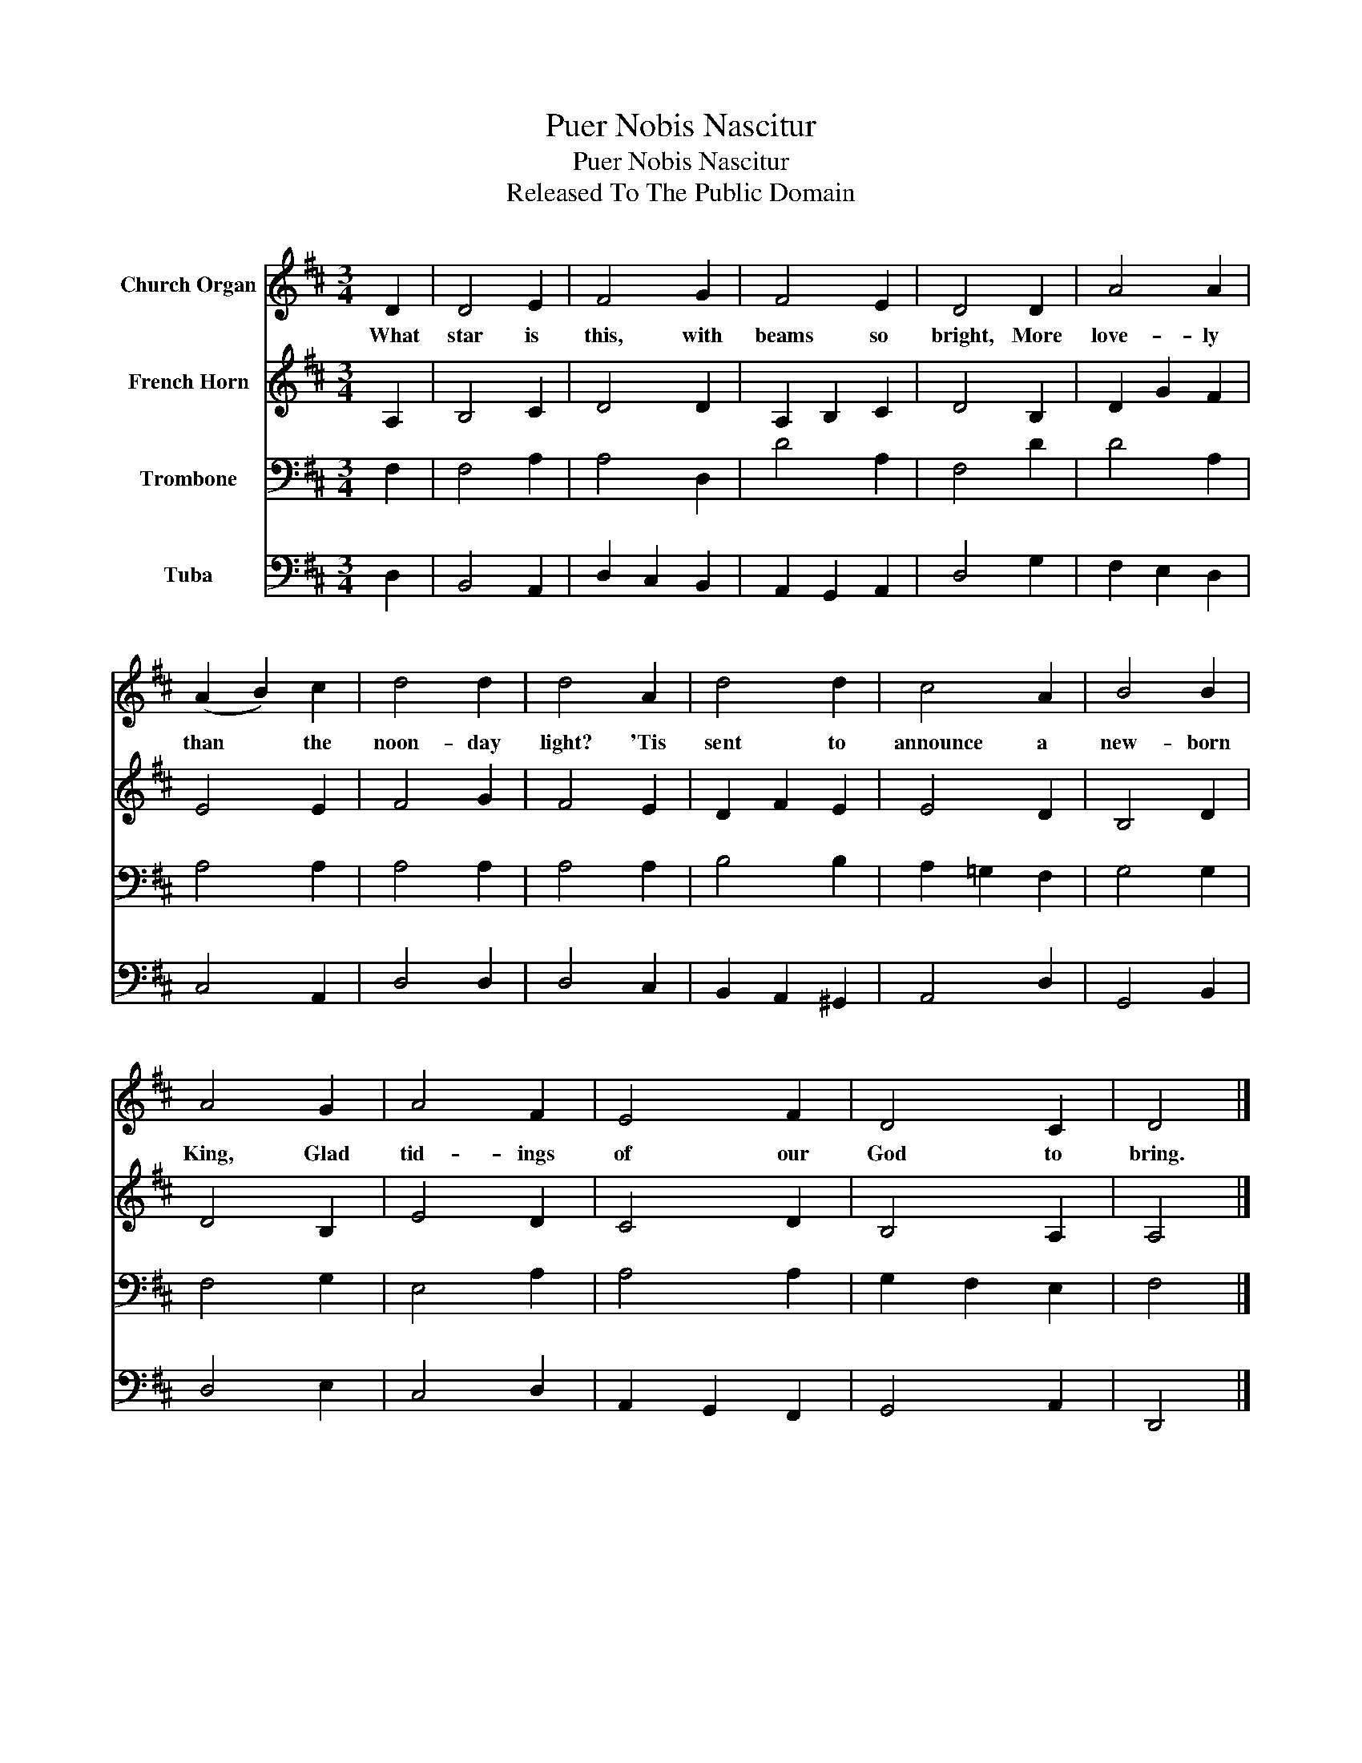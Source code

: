 X:1
T:Puer Nobis Nascitur
T:Puer Nobis Nascitur
T:Released To The Public Domain
Z:Released To The Public Domain
%%score 1 2 3 4
L:1/8
M:3/4
K:D
V:1 treble nm="Church Organ"
V:2 treble nm="French Horn"
V:3 bass nm="Trombone"
V:4 bass nm="Tuba"
V:1
 D2 | D4 E2 | F4 G2 | F4 E2 | D4 D2 | A4 A2 | (A2 B2) c2 | d4 d2 | d4 A2 | d4 d2 | c4 A2 | B4 B2 | %12
w: What|star is|this, with|beams so|bright, More|love- ly|than * the|noon- day|light? 'Tis|sent to|announce a|new- born|
 A4 G2 | A4 F2 | E4 F2 | D4 C2 | D4 |] %17
w: King, Glad|tid- ings|of our|God to|bring.|
V:2
 A,2 | B,4 C2 | D4 D2 | A,2 B,2 C2 | D4 B,2 | D2 G2 F2 | E4 E2 | F4 G2 | F4 E2 | D2 F2 E2 | E4 D2 | %11
 B,4 D2 | D4 B,2 | E4 D2 | C4 D2 | B,4 A,2 | A,4 |] %17
V:3
 F,2 | F,4 A,2 | A,4 D,2 | D4 A,2 | F,4 D2 | D4 A,2 | A,4 A,2 | A,4 A,2 | A,4 A,2 | B,4 B,2 | %10
 A,2 =G,2 F,2 | G,4 G,2 | F,4 G,2 | E,4 A,2 | A,4 A,2 | G,2 F,2 E,2 | F,4 |] %17
V:4
 D,2 | B,,4 A,,2 | D,2 C,2 B,,2 | A,,2 G,,2 A,,2 | D,4 G,2 | F,2 E,2 D,2 | C,4 A,,2 | D,4 D,2 | %8
 D,4 C,2 | B,,2 A,,2 ^G,,2 | A,,4 D,2 | G,,4 B,,2 | D,4 E,2 | C,4 D,2 | A,,2 G,,2 F,,2 | %15
 G,,4 A,,2 | D,,4 |] %17

